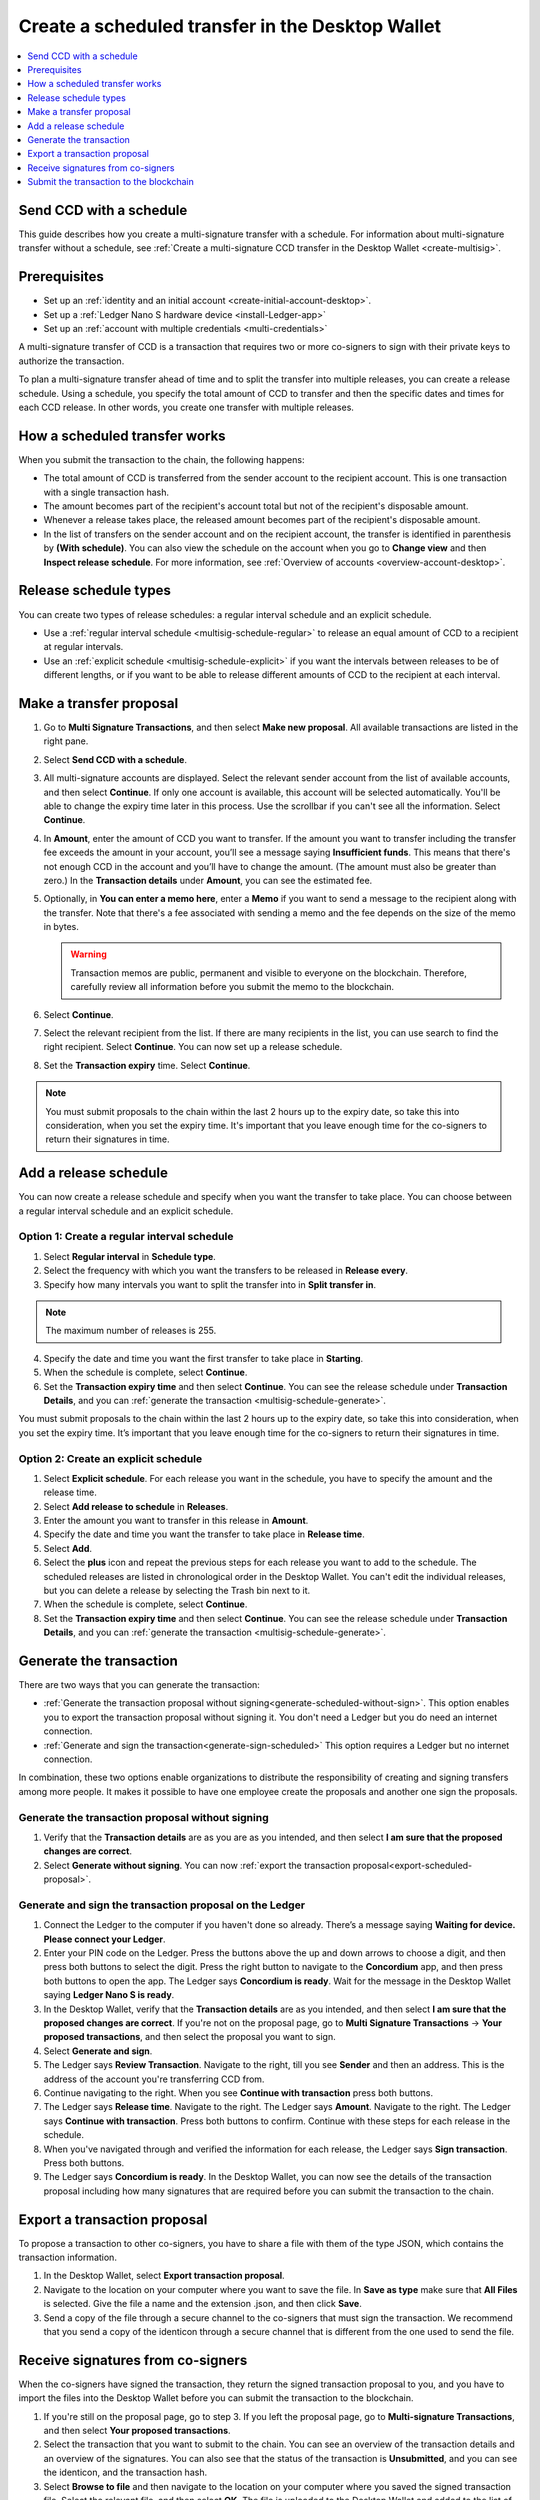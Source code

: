 
.. _create-multisig-scheduled:

=================================================
Create a scheduled transfer in the Desktop Wallet
=================================================

.. contents::
   :local:
   :backlinks: none
   :depth: 1

Send CCD with a schedule
========================

This guide describes how you create a multi-signature transfer with a schedule. For information about multi-signature transfer without a schedule, see :ref:`Create a multi-signature CCD transfer in the Desktop Wallet <create-multisig>`.

Prerequisites
=============

- Set up an :ref:`identity and an initial account <create-initial-account-desktop>`.

- Set up a :ref:`Ledger Nano S hardware device <install-Ledger-app>`

- Set up an :ref:`account with multiple credentials <multi-credentials>`

A multi-signature transfer of CCD is a transaction that
requires two or more co-signers to sign with their private keys to
authorize the transaction.

To plan a multi-signature transfer ahead of time and to split the transfer into multiple releases, you can create a release schedule. Using a schedule, you specify the total amount of CCD to transfer and then the specific dates and times for each CCD release. In other words, you create one transfer with multiple releases.

How a scheduled transfer works
==============================

When you submit the transaction to the chain, the following happens:

- The total amount of CCD is transferred from the sender account to the recipient account. This is one transaction with a single transaction hash.

- The amount becomes part of the recipient's account total but not of the recipient's disposable amount.

- Whenever a release takes place, the released amount becomes part of the recipient's disposable amount.

- In the list of transfers on the sender account and on the recipient account, the transfer is identified in parenthesis by **(With schedule)**. You can also view the schedule on the account when you go to **Change view** and then **Inspect release schedule**. For more information, see :ref:`Overview of accounts <overview-account-desktop>`.

Release schedule types
======================

You can create two types of release schedules: a regular interval
schedule and an explicit schedule.

-  Use a :ref:`regular interval schedule <multisig-schedule-regular>` to release an equal amount of CCD to a recipient at regular intervals.

-  Use an :ref:`explicit schedule <multisig-schedule-explicit>` if you want the intervals between releases to be of different lengths, or if you want to be able to release different amounts of CCD to the recipient at each interval.

Make a transfer proposal
========================

#.  Go to **Multi Signature Transactions**, and then select **Make new proposal**. All available transactions are listed in the right pane.

#.  Select **Send CCD with a schedule**.

#. All multi-signature accounts are displayed. Select the relevant sender account from the list of available accounts, and then select **Continue**. If only one account is available, this account will be selected automatically. You'll be able to change the expiry time later in this process. Use the scrollbar if you can't see all the information. Select **Continue**.

#.  In **Amount**, enter the amount of CCD you want to transfer. If the amount you want to transfer including the transfer fee exceeds the amount in your account, you’ll see a message saying **Insufficient funds**. This means that there's not enough CCD in the account and you’ll have to change the amount. (The amount must also be greater than zero.) In the **Transaction details** under **Amount**, you can see the estimated fee.

#. Optionally, in **You can enter a memo here**, enter a **Memo** if you want to send a message to the recipient along with the transfer. Note that there's a fee associated with sending a memo and the fee depends on the size of the memo in bytes.

   .. Warning::
     Transaction memos are public, permanent and visible to everyone on the blockchain. Therefore, carefully review all information before you submit the memo to the blockchain.

#. Select **Continue**.

#.  Select the relevant recipient from the list. If there are many recipients in the list, you can use search to find the right recipient. Select **Continue**. You can now set up a release schedule.

#. Set the **Transaction expiry** time. Select **Continue**.

.. Note::
   You must submit proposals to the chain within the last 2 hours up to the expiry date, so take this into consideration, when you set the expiry time. It's important that you leave enough time for the co-signers to return their signatures in time.

Add a release schedule
======================

You can now create a release schedule and specify when you want the transfer to take place. You can choose between a regular interval schedule and an explicit schedule.

.. _multisig-schedule-regular:

Option 1: Create a regular interval schedule
--------------------------------------------

#.  Select **Regular interval** in **Schedule type**.

#.  Select the frequency with which you want the transfers to be released in **Release every**.

#.  Specify how many intervals you want to split the transfer into in **Split transfer in**.

.. Note::
   The maximum number of releases is 255.

4.  Specify the date and time you want the first transfer to take place in **Starting**.

#.  When the schedule is complete, select **Continue**.

#. Set the **Transaction expiry time** and then select **Continue**. You can see the release schedule under **Transaction Details**, and you can :ref:`generate the transaction <multisig-schedule-generate>`.

You must submit proposals to the chain within the last 2 hours up to the expiry date, so take this into consideration, when you set the expiry time. It’s important that you leave enough time for the co-signers to return their signatures in time.

.. _multisig-schedule-explicit:

Option 2: Create an explicit schedule
-------------------------------------

#. Select **Explicit schedule**. For each release you want in the schedule, you have to specify the amount and the release time.

#. Select **Add release to schedule** in **Releases**.

#. Enter the amount you want to transfer in this release in **Amount**.

#. Specify the date and time you want the transfer to take place in **Release time**.

#. Select **Add**.

#. Select the **plus** icon and repeat the previous steps for each release you want to add to the schedule. The scheduled releases are listed in chronological order in the Desktop Wallet. You can't edit the individual releases, but you can delete a release by selecting the Trash bin next to it.

#. When the schedule is complete, select **Continue**.

#. Set the **Transaction expiry time** and then select **Continue**. You can see the release schedule under **Transaction Details**, and you can :ref:`generate the transaction <multisig-schedule-generate>`.

.. _multisig-schedule-generate:

Generate the transaction
========================

There are two ways that you can generate the transaction:

-  :ref:`Generate the transaction proposal without signing<generate-scheduled-without-sign>`. This option enables you to export the transaction proposal without signing it. You don't need a Ledger but you do need an internet connection.

-  :ref:`Generate and sign the transaction<generate-sign-scheduled>` This option requires a Ledger but no internet connection.

In combination, these two options enable organizations to distribute the responsibility of creating and signing transfers among more people. It makes it possible to have one employee create the proposals and another one sign the proposals.

.. _generate-scheduled-without-sign:

Generate the transaction proposal without signing
-------------------------------------------------

#. Verify that the **Transaction details** are as you are as you intended, and then select **I am sure that the proposed changes are correct**.

#.  Select **Generate without signing**. You can now :ref:`export the transaction proposal<export-scheduled-proposal>`.

.. _generate-sign-scheduled:

Generate and sign the transaction proposal on the Ledger
--------------------------------------------------------

#. Connect the Ledger to the computer if you haven't done so already. There’s a message saying **Waiting for device. Please connect your Ledger**.

#. Enter your PIN code on the Ledger. Press the buttons above the up and down arrows to choose a digit, and then press both buttons to select the digit. Press the right button to navigate to the **Concordium** app, and then press both buttons to open the app. The Ledger says **Concordium is ready**. Wait for the message in the Desktop Wallet saying **Ledger Nano S is ready**.

#. In the Desktop Wallet, verify that the **Transaction details** are as you intended, and then select **I am sure that the proposed changes are correct**. If you're not on the proposal page, go to **Multi Signature Transactions** -> **Your proposed transactions**, and then select the proposal you want to sign.

#. Select **Generate and sign**.

#. The Ledger says **Review Transaction**. Navigate to the right, till you see **Sender** and then an address. This is the address of the account you're transferring CCD from.

#. Continue navigating to the right. When you see **Continue with transaction** press both buttons.

#. The Ledger says **Release time**. Navigate to the right. The Ledger says **Amount**. Navigate to the right. The Ledger says **Continue with transaction**. Press both buttons to confirm. Continue with these steps for each release in the schedule.

#. When you've navigated through and verified the information for each release, the Ledger says **Sign transaction**. Press both buttons.

#. The Ledger says **Concordium is ready**. In the Desktop Wallet, you can now see the details of the transaction proposal including how many signatures that are required before you can submit the transaction to the chain.

.. _export-scheduled-proposal:

Export a transaction proposal
=============================

To propose a transaction to other co-signers, you have to share a file with them of the type JSON, which contains the transaction information.

#.  In the Desktop Wallet, select **Export transaction proposal**.

#.  Navigate to the location on your computer where you want to save the file. In **Save as type** make sure that **All Files** is selected. Give the file a name and the extension .json, and then click **Save**.

#.  Send a copy of the file through a secure channel to the co-signers that must sign the transaction. We recommend that you send a copy of the identicon through a secure channel that is different from the one used to send the file.

Receive signatures from co-signers
==================================

When the co-signers have signed the transaction, they return the signed transaction proposal to you, and you have to import the files into the Desktop Wallet before you can submit the transaction to the blockchain.

#.  If you're still on the proposal page, go to step 3. If you left the proposal page, go to **Multi-signature Transactions**, and then select **Your proposed transactions**.

#.  Select the transaction that you want to submit to the chain. You can see an overview of the transaction details and an overview of the signatures. You can also see that the status of the transaction is **Unsubmitted**, and you can see the identicon, and the transaction hash.

#.  Select **Browse to file** and then navigate to the location on your computer where you saved the signed transaction file. Select the relevant file, and then select **OK**. The file is uploaded to the Desktop Wallet and added to the list of signatures. Alternatively, you can drag and drop the signature files from their location on the computer and on to the Desktop Wallet.

Submit the transaction to the blockchain
========================================

When you have received and added all the required signatures, you can submit the transaction to the blockchain.

#. Review the transaction details carefully to ensure that all information is correct.

#. Select **I understand this is the final submission, and that it cannot be reverted.**

   - If you don't want to submit the transaction to the chain, you can select **Cancel proposal**. You're asked to verify that you want to close the proposal. The proposal is still visible in the list of proposals, but it's no longer active.

#. Select **Submit transaction to chain.** The transaction is submitted to the chain. After a short while, the transaction is finalized on the chain and its status changes to **Finalized**.

#. Select **Finish** to leave the page.

.. Warning::
    Transactions on the blockchain are permanent. That is, they are irreversible and can't be deleted. Therefore, carefully review all information before you submit the transaction to the blockchain.
